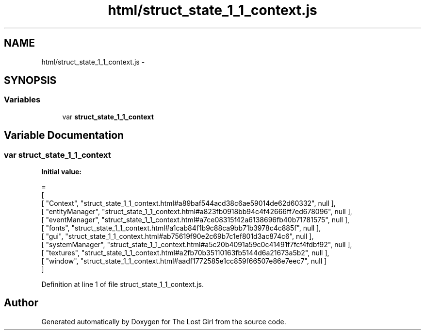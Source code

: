 .TH "html/struct_state_1_1_context.js" 3 "Wed Oct 8 2014" "Version 0.0.8 prealpha" "The Lost Girl" \" -*- nroff -*-
.ad l
.nh
.SH NAME
html/struct_state_1_1_context.js \- 
.SH SYNOPSIS
.br
.PP
.SS "Variables"

.in +1c
.ti -1c
.RI "var \fBstruct_state_1_1_context\fP"
.br
.in -1c
.SH "Variable Documentation"
.PP 
.SS "var struct_state_1_1_context"
\fBInitial value:\fP
.PP
.nf
=
[
    [ "Context", "struct_state_1_1_context\&.html#a89baf544acd38c6ae59014de62d60332", null ],
    [ "entityManager", "struct_state_1_1_context\&.html#a823fb0918bb94c4f42666ff7ed678096", null ],
    [ "eventManager", "struct_state_1_1_context\&.html#a7ce08315f42a6138696fb40b71781575", null ],
    [ "fonts", "struct_state_1_1_context\&.html#a1cab84f1b9c88ca9bb71b3978c4c885f", null ],
    [ "gui", "struct_state_1_1_context\&.html#ab75619f90e2c69b7c1ef801d3ac874c6", null ],
    [ "systemManager", "struct_state_1_1_context\&.html#a5c20b4091a59c0c41491f7fcf4fdbf92", null ],
    [ "textures", "struct_state_1_1_context\&.html#a2fb70b35110163fb5144d6a21673a5b2", null ],
    [ "window", "struct_state_1_1_context\&.html#aadf1772585e1cc859f66507e86e7eec7", null ]
]
.fi
.PP
Definition at line 1 of file struct_state_1_1_context\&.js\&.
.SH "Author"
.PP 
Generated automatically by Doxygen for The Lost Girl from the source code\&.
